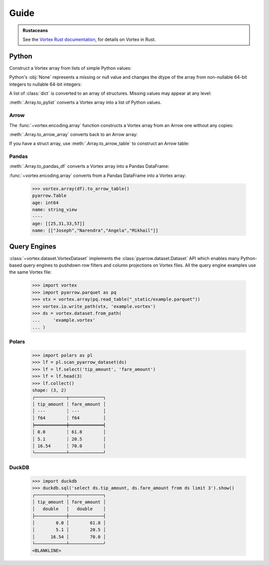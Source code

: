 Guide
=====

.. admonition:: Rustaceans

   See the `Vortex Rust documentation </vortex/docs/rust/doc/vortex>`_, for details on Vortex in Rust.

Python
------

Construct a Vortex array from lists of simple Python values:

.. doctest::

   >>> import vortex
   >>> vtx = vortex.array([1, 2, 3, 4])
   >>> vtx.dtype
   int(64, False)

Python's :obj:`None` represents a missing or null value and changes the dtype of the array from
non-nullable 64-bit integers to nullable 64-bit integers:

.. doctest::

   >>> vtx = vortex.array([1, 2, None, 4])
   >>> vtx.dtype
   int(64, True)

A list of :class:`dict` is converted to an array of structures. Missing values may appear at any
level:

.. doctest::

   >>> vtx = vortex.array([
   ...     {'name': 'Joseph', 'age': 25},
   ...     {'name': None, 'age': 31},
   ...     {'name': 'Angela', 'age': None},
   ...     {'name': 'Mikhail', 'age': 57},
   ...     {'name': None, 'age': None},
   ...     None,
   ... ])
   >>> vtx.dtype
   struct({"age": int(64, True), "name": utf8(True)}, True)

:meth:`.Array.to_pylist` converts a Vortex array into a list of Python values.

.. doctest::

   >>> vtx.to_pylist()
   [{'age': 25, 'name': 'Joseph'}, {'age': 31, 'name': None}, {'age': None, 'name': 'Angela'}, {'age': 57, 'name': 'Mikhail'}, {'age': None, 'name': None}, {'age': None, 'name': None}]

Arrow
^^^^^

The :func:`~vortex.encoding.array` function constructs a Vortex array from an Arrow one without any
copies:

.. doctest::

   >>> import pyarrow as pa
   >>> arrow = pa.array([1, 2, None, 3])
   >>> arrow.type
   DataType(int64)
   >>> vtx = vortex.array(arrow)
   >>> vtx.dtype
   int(64, True)

:meth:`.Array.to_arrow_array` converts back to an Arrow array:

.. doctest::

   >>> vtx.to_arrow_array()
   <pyarrow.lib.Int64Array object at ...>
   [
     1,
     2,
     null,
     3
   ]

If you have a struct array, use :meth:`.Array.to_arrow_table` to construct an Arrow table:

.. doctest::

   >>> struct_vtx = vortex.array([
   ...     {'name': 'Joseph', 'age': 25},
   ...     {'name': 'Narendra', 'age': 31},
   ...     {'name': 'Angela', 'age': 33},
   ...     {'name': 'Mikhail', 'age': 57},
   ... ])
   >>> struct_vtx.to_arrow_table()
   pyarrow.Table
   age: int64
   name: string_view
   ----
   age: [[25,31,33,57]]
   name: [["Joseph","Narendra","Angela","Mikhail"]]

Pandas
^^^^^^

:meth:`.Array.to_pandas_df` converts a Vortex array into a Pandas DataFrame:

.. doctest::

   >>> df = struct_vtx.to_pandas_df()
   >>> df
      age      name
   0   25    Joseph
   1   31  Narendra
   2   33    Angela
   3   57   Mikhail

:func:`~vortex.encoding.array` converts from a Pandas DataFrame into a Vortex array:

   >>> vortex.array(df).to_arrow_table()
   pyarrow.Table
   age: int64
   name: string_view
   ----
   age: [[25,31,33,57]]
   name: [["Joseph","Narendra","Angela","Mikhail"]]


.. _query-engine-integration:

Query Engines
-------------

:class:`~vortex.dataset.VortexDataset` implements the :class:`pyarrow.dataset.Dataset` API which
enables many Python-based query engines to pushdown row filters and column projections on Vortex
files. All the query engine examples use the same Vortex file:

   >>> import vortex
   >>> import pyarrow.parquet as pq
   >>> vtx = vortex.array(pq.read_table("_static/example.parquet"))
   >>> vortex.io.write_path(vtx, 'example.vortex')
   >>> ds = vortex.dataset.from_path(
   ...     'example.vortex'
   ... )

Polars
^^^^^^

   >>> import polars as pl
   >>> lf = pl.scan_pyarrow_dataset(ds)
   >>> lf = lf.select('tip_amount', 'fare_amount')
   >>> lf = lf.head(3)
   >>> lf.collect()
   shape: (3, 2)
   ┌────────────┬─────────────┐
   │ tip_amount ┆ fare_amount │
   │ ---        ┆ ---         │
   │ f64        ┆ f64         │
   ╞════════════╪═════════════╡
   │ 0.0        ┆ 61.8        │
   │ 5.1        ┆ 20.5        │
   │ 16.54      ┆ 70.0        │
   └────────────┴─────────────┘

DuckDB
^^^^^^

   >>> import duckdb
   >>> duckdb.sql('select ds.tip_amount, ds.fare_amount from ds limit 3').show()
   ┌────────────┬─────────────┐
   │ tip_amount │ fare_amount │
   │   double   │   double    │
   ├────────────┼─────────────┤
   │        0.0 │        61.8 │
   │        5.1 │        20.5 │
   │      16.54 │        70.0 │
   └────────────┴─────────────┘
   <BLANKLINE>

